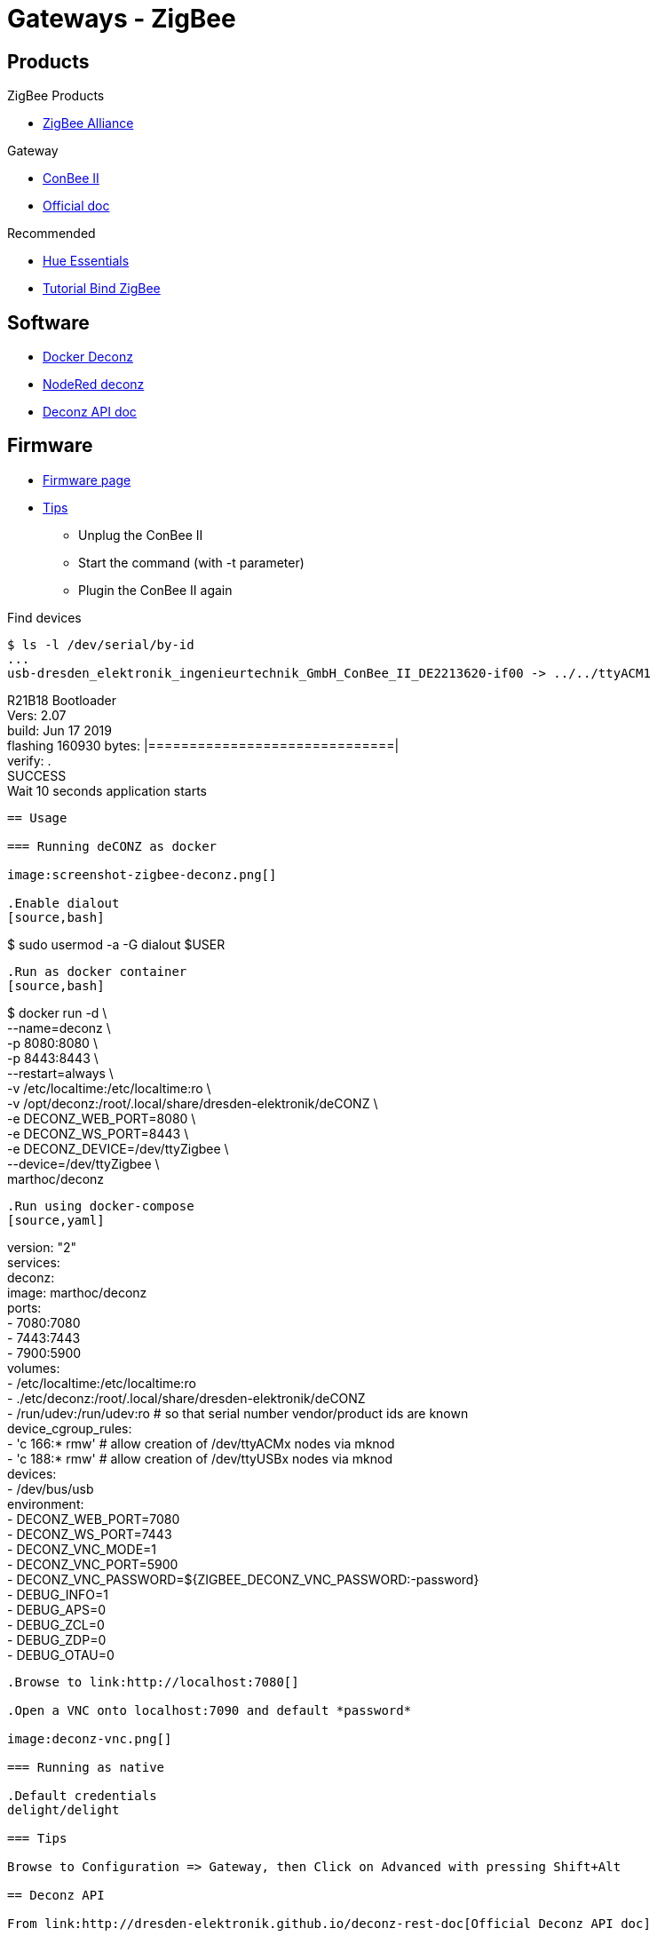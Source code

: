 = Gateways - ZigBee
:hardbreaks:

== Products

.ZigBee Products
* link:https://zigbeealliance.org/fr/zigbee_products/[ZigBee Alliance]

.Gateway
* link:https://phoscon.de/en/conbee2[ConBee II]
* link:https://phoscon.de/en/app/doc[Official doc]

.Recommended
* link:https://www.phoscon.de/en/conbee2/software#phoscon-app[Hue Essentials]
* link:https://community.jeedom.com/t/tuto-groupes-et-binding-avec-phoscon-ou-hue-essentials-deconz/45108[Tutorial Bind ZigBee]

== Software

* link:https://github.com/marthoc/docker-deconz[Docker Deconz]
* link:https://flows.nodered.org/node/node-red-contrib-deconz[NodeRed deconz]
* link:http://dresden-elektronik.github.io/deconz-rest-doc[Deconz API doc]

== Firmware

* link:http://deconz.dresden-elektronik.de/deconz-firmware/?C=M;O=D[Firmware page]
* link:https://github.com/dresden-elektronik/deconz-rest-plugin/issues/2493[Tips]

**  Unplug the ConBee II
**  Start the command (with -t parameter)
**  Plugin the ConBee II again

.Find devices
[source,bash]
----
$ ls -l /dev/serial/by-id
...
usb-dresden_elektronik_ingenieurtechnik_GmbH_ConBee_II_DE2213620-if00 -> ../../ttyACM1
----
R21B18 Bootloader
Vers: 2.07
build: Jun 17 2019
flashing 160930 bytes: |==============================|
verify: .
SUCCESS
Wait 10 seconds application starts
----

== Usage

=== Running deCONZ as docker

image:screenshot-zigbee-deconz.png[]

.Enable dialout
[source,bash]
----
$ sudo usermod -a -G dialout $USER
----

.Run as docker container
[source,bash]
----
$ docker run -d \
    --name=deconz \
    -p 8080:8080 \
    -p 8443:8443 \
    --restart=always \
    -v /etc/localtime:/etc/localtime:ro \
    -v /opt/deconz:/root/.local/share/dresden-elektronik/deCONZ \
    -e DECONZ_WEB_PORT=8080 \
    -e DECONZ_WS_PORT=8443 \
    -e DECONZ_DEVICE=/dev/ttyZigbee \
    --device=/dev/ttyZigbee \
    marthoc/deconz
----

.Run using docker-compose
[source,yaml]
----
version: "2"
services:
  deconz:
    image: marthoc/deconz
    ports:
      - 7080:7080
      - 7443:7443
      - 7900:5900
    volumes:
      - /etc/localtime:/etc/localtime:ro
      - ./etc/deconz:/root/.local/share/dresden-elektronik/deCONZ
      - /run/udev:/run/udev:ro  # so that serial number vendor/product ids are known
    device_cgroup_rules:
      - 'c 166:* rmw' # allow creation of /dev/ttyACMx nodes via mknod
      - 'c 188:* rmw' # allow creation of /dev/ttyUSBx nodes via mknod
    devices:
      - /dev/bus/usb
    environment:
      - DECONZ_WEB_PORT=7080
      - DECONZ_WS_PORT=7443
      - DECONZ_VNC_MODE=1
      - DECONZ_VNC_PORT=5900
      - DECONZ_VNC_PASSWORD=${ZIGBEE_DECONZ_VNC_PASSWORD:-password}
      - DEBUG_INFO=1
      - DEBUG_APS=0
      - DEBUG_ZCL=0
      - DEBUG_ZDP=0
      - DEBUG_OTAU=0
----

.Browse to link:http://localhost:7080[]

.Open a VNC onto localhost:7090 and default *password*

image:deconz-vnc.png[]

=== Running as native

.Default credentials
delight/delight

=== Tips

Browse to Configuration => Gateway, then Click on Advanced with pressing Shift+Alt

== Deconz API

From link:http://dresden-elektronik.github.io/deconz-rest-doc[Official Deconz API doc]

.Get API token (pre-requisit: browse to Hamburger menu -> Gateway -> Advanced -> Click ‘Authenticate app’)
[source,bash]
----
$ curl -d '{ "devicetype": "Node-RED"}' -H "Content-Type: application/json" -X POST http://192.168.1.46:40450/api
...
# Token is returned
----

.List sensors
[source,bash]
----
$ curl -H "Content-Type: application/json" http://192.168.1.46:40450/api/XXAAXX/sensors | jq .
...
----

.Touchlink
[source,bash]
----
$ curl -H "Content-Type: application/json" -X POST http://192.168.1.46:40450/api/9598E1143E/touchlink/scan
----

== Deconz WebSocket API

.WebSocket configuration
[source,bash]
----
$ curl -H "Content-Type: application/json" http://192.168.1.46:40450/api/XXAAXX/config | jq .

{
  "UTC": "2020-08-23T18:31:17",
  "apiversion": "1.16.0",
  "backup": {
    "errorcode": 0,
    "status": "idle"
  },
  "bridgeid": "XOXOXOXOXO",
  "datastoreversion": "93",
  "devicename": "RaspBee",
  "dhcp": true,
...
  "uuid": "606b08d1-5f14-4032-86cc-xxxxxx",
  "websocketnotifyall": true,
  "websocketport": 40460,
  "whitelist": {
    "XOXOXOXOXO": {
      "create date": "2020-08-22T18:40:34",
      "last use date": "2020-08-22T18:40:34",
      "name": "Node-RED"
    },
 ...
  },
  "zigbeechannel": 15
}
----

.WebSocket event listen (link:http://dresden-elektronik.github.io/deconz-rest-doc/websocket/[sample])
[source,js]
----
const WebSocket = require('ws');

const host = '192.168.1.46';
const port = 40460;

const ws = new WebSocket('ws://' + host + ':' + port);

ws.onmessage = function(msg) {
    console.log(JSON.parse(msg.data));
}
----

== References

.Custom ZigBee projects
* link:https://github.com/formtapez/ZigUP/[ZigUP]

To put the ZigBee device in detect mode and assign from ConBee II web UI:

.IKEA devices
* Tradfri Light bulb: 
Reset and re-assign controller by light-on, then 6x light-off/on and stay on the 6th time. Bulb blinks.
* Tradfri Dimmer switch:
Click 4x times on reset button + light blinks
* Tradfri Remote ON/OFF switch:
Open device (screw), Click 4x times on reset button + light blinks
* Tradfri outlet:
Hold paper clip for 5s to enter registration mode.

.Tuya Zigbee
* 3 Gang Portable Remote:
Open the remote, click 5s on reset button
* Curtain Gang: 
Touch 5s the *pause* button to put in register. link:https://github.com/dresden-elektronik/deconz-rest-plugin/issues/3939#issuecomment-756901149[Calibration tips]

image:tuya-gang-curtain.jpg[]

[source,bash]
----
- First ensure you curtain is fully closed.
- Set the calibration to "start" and click Write. Now you are in Calibration mode.
- Above, click on the Exec button in the function Up / Open. In the calibration mode the 30 secondes duration is disable.
- Once your curtain is fully open click on the "Exec" button in the function "Stop"
- Click on the Exec button in the function Down / Close
- Once your curtain is fully closed click on the "Exec" button in the function "Stop"
- Set the calibration to "end" and click Write
----

.Other links:
* link:https://presentationdeconz.wordpress.com/procedure-appairage-des-appareils-zigbee/[ConBee II Register devices]

